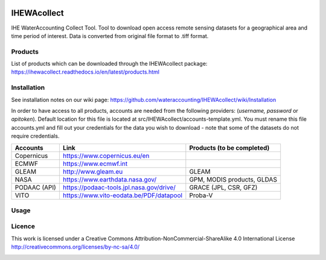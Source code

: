 .. -*- mode: rst -*-

|CoverAlls|_ |Travis|_ |ReadTheDocs|_ |DockerHub|_ |PyPI|_ |Zenodo|_

.. |CoverAlls| image:: https://coveralls.io/repos/github/wateraccounting/IHEWAcollect/badge.svg?branch=master
.. _CoverAlls: https://coveralls.io/github/wateraccounting/IHEWAcollect?branch=master

.. |Travis| image:: https://travis-ci.org/wateraccounting/IHEWAcollect.svg?branch=master
.. _Travis: https://travis-ci.org/wateraccounting/IHEWAcollect

.. |ReadTheDocs| image:: https://readthedocs.org/projects/ihewacollect/badge/?version=latest
.. _ReadTheDocs: https://ihewacollect.readthedocs.io/en/latest/

.. |DockerHub| image:: https://img.shields.io/docker/cloud/build/ihewa/ihewacollect
.. _DockerHub: https://hub.docker.com/r/ihewa/ihewacollect

.. |PyPI| image:: https://img.shields.io/pypi/v/IHEWAcollect
.. _PyPI: https://pypi.org/project/IHEWAcollect/

.. |Zenodo| image:: https://zenodo.org/badge/221895385.svg
.. _Zenodo: https://zenodo.org/badge/latestdoi/221895385


IHEWAcollect
============

IHE WaterAccounting Collect Tool. Tool to download open access remote sensing datasets for a geographical area and time period of interest.
Data is converted from original file format to .tiff format. 


Products
--------
List of products which can be downloaded through the IHEWAcollect package: 
https://ihewacollect.readthedocs.io/en/latest/products.html


Installation
-------------
See installation notes on our wiki page: https://github.com/wateraccounting/IHEWAcollect/wiki/Installation

In order to have access to all products, accounts are needed from the following providers:
(`username, password` or `apitoken`). 
Default location for this file is located at src/IHEWAcollect/accounts-template.yml.
You must rename this file accounts.yml and fill out your credentials for the data you wish to download - note that some of the datasets do not require credentials.

+-------------+---------------------------------------------+---------------------------+
| Accounts    | Link                                        | Products (to be completed)|
+=============+=============================================+===========================+
| Copernicus  | https://www.copernicus.eu/en                |                           |
+-------------+---------------------------------------------+---------------------------+
| ECMWF       | https://www.ecmwf.int                       |                           |
+-------------+---------------------------------------------+---------------------------+
| GLEAM       | http://www.gleam.eu                         | GLEAM                     |
+-------------+---------------------------------------------+---------------------------+
| NASA        | https://www.earthdata.nasa.gov/             | GPM, MODIS products, GLDAS|
+-------------+---------------------------------------------+---------------------------+
| PODAAC (API)| https://podaac-tools.jpl.nasa.gov/drive/    | GRACE (JPL, CSR, GFZ)     |
+-------------+---------------------------------------------+---------------------------+
| VITO        | https://www.vito-eodata.be/PDF/datapool     | Proba-V                   |
+-------------+---------------------------------------------+---------------------------+

.. | WaPOR       | https://wapor.apps.fao.org/                 |                           | Hiding these lines as WaPOR not yet in IHEWAcollect
.. +-------------+---------------------------------------------+---------------------------+ Hiding these lines as WaPOR not yet in IHEWAcollect

Usage
-------


Licence
-------
This work is licensed under a Creative Commons Attribution-NonCommercial-ShareAlike 4.0 International License
http://creativecommons.org/licenses/by-nc-sa/4.0/

.. image:: https://i.creativecommons.org/l/by-nc-sa/4.0/88x31.png
   :width: 150
   :alt: "Creative Commons License"
